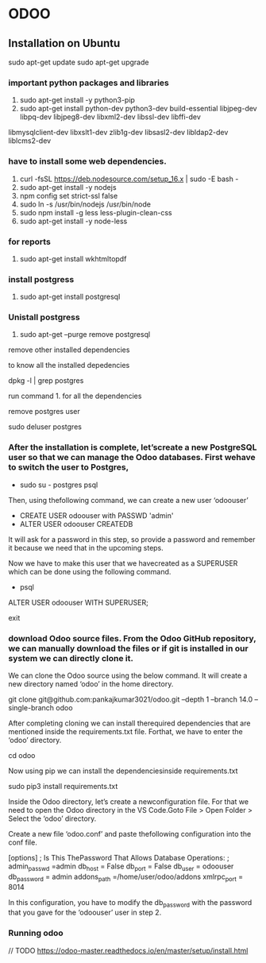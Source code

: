 * ODOO
** Installation on Ubuntu
   sudo apt-get update 
   sudo apt-get upgrade
*** important python packages and libraries 
  1. sudo apt-get install -y python3-pip 
  2. sudo apt-get install python-dev python3-dev build-essential libjpeg-dev libpq-dev libjpeg8-dev libxml2-dev libssl-dev libffi-dev
  libmysqlclient-dev libxslt1-dev  zlib1g-dev libsasl2-dev libldap2-dev liblcms2-dev
*** have to install some web dependencies.
 1. curl -fsSL https://deb.nodesource.com/setup_16.x | sudo -E bash -
 2. sudo apt-get install -y nodejs
 3. npm config set strict-ssl false
 4. sudo ln -s /usr/bin/nodejs /usr/bin/node 
 5. sudo npm install -g less less-plugin-clean-css 
 6. sudo apt-get install -y node-less

*** for reports
 1. sudo apt-get install wkhtmltopdf

*** install postgress
    1. sudo apt-get install postgresql

*** Unistall postgress
    1. sudo apt-get --purge remove postgresql
    
    remove other installed dependencies
    
    to know all the installed depedencies 
    
    dpkg -l | grep postgres
    
    run command 1. for all the dependencies

    remove postgres user

    sudo deluser postgres

    


***  After the installation is complete, let’screate a new PostgreSQL user so that we can manage the Odoo databases. First wehave to switch the user to Postgres,

   - sudo su - postgres psql

   Then, using thefollowing command, we can create a new user ‘odoouser’

   - CREATE USER odoouser with PASSWD 'admin'
   - ALTER USER odoouser CREATEDB

  
   It will ask for a password in this step, so provide a password and remember it because we need that in the upcoming steps.

   Now we have to make this user that we havecreated as a SUPERUSER which can be done using the following command.

  - psql
  ALTER USER odoouser WITH SUPERUSER;

  # we can exitfrom psql and postgres users.

  \q
  exit




***  download Odoo source files. From the Odoo GitHub repository, we can manually download the files or if git is installed in our system we can directly clone it.

  We can clone the Odoo source using the below command. It will create a new directory named ‘odoo’ in the home directory.

  git clone  git@github.com:pankajkumar3021/odoo.git  --depth 1 --branch 14.0 --single-branch odoo

  After completing cloning we can install therequired dependencies that are mentioned inside the requirements.txt file. Forthat, we have to enter the ‘odoo’ directory.

  cd odoo


  Now using pip we can install the dependenciesinside requirements.txt

  sudo pip3 install requirements.txt

  Inside the Odoo directory, let’s create a newconfiguration file. For that we need to open the Odoo directory in the VS Code.Goto File > Open Folder > Select the ‘odoo’ directory.

  Create a new file ‘odoo.conf’ and paste thefollowing configuration into the conf file.

  [options]
  ; Is This ThePassword That Allows Database Operations:
  ; admin_passwd =admin
  db_host = False
  db_port = False
  db_user = odoouser
  db_password = admin
  addons_path =/home/user/odoo/addons
  xmlrpc_port = 8014

  In this configuration, you have to modify the db_password with the
  password that you gave for the ‘odoouser’ user in step 2.

*** Running odoo 
    // TODO https://odoo-master.readthedocs.io/en/master/setup/install.html
